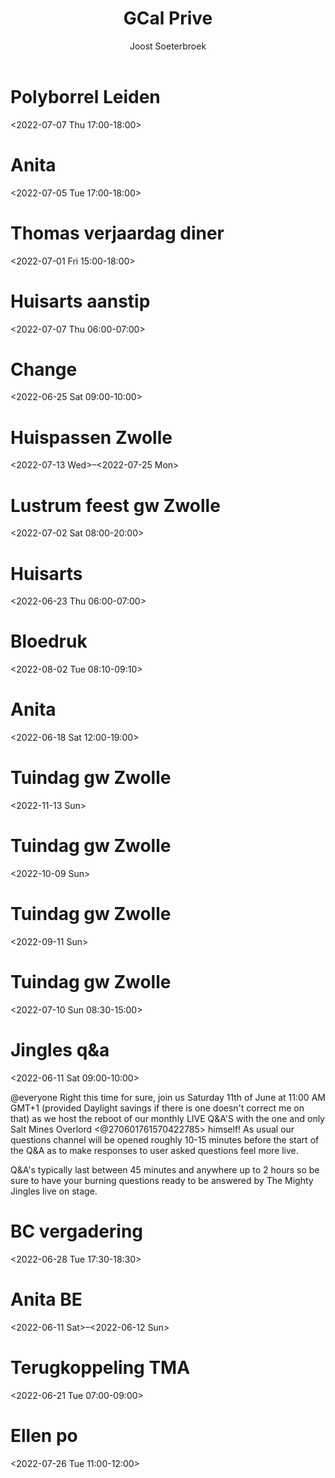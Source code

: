 #+TITLE:       GCal Prive
#+AUTHOR:      Joost Soeterbroek
#+EMAIL:       joost.soeterbroek@gmail.com
#+DESCRIPTION: converted using the ical2org awk script
#+CATEGORY:    GCal Prive
#+STARTUP:     hidestars
#+STARTUP:     overview
#+FILETAGS:    prive

* Polyborrel Leiden
  :PROPERTIES:
  :ID:        vj22agbj183ga344lgdjcq8kqs@google.com
  :STATUS:    CONFIRMED
  :ATTENDING: ATTENDING
  :ATTENDEES: 
  :END:
<2022-07-07 Thu 17:00-18:00>

* Anita
  :PROPERTIES:
  :ID:        29liu53m1b8q0119frb534bfu0@google.com
  :STATUS:    CONFIRMED
  :ATTENDING: ATTENDING
  :ATTENDEES: 
  :END:
<2022-07-05 Tue 17:00-18:00>

* Thomas verjaardag diner
  :PROPERTIES:
  :ID:        rpvid4akqe02nmlin9getpuj8s@google.com
  :STATUS:    CONFIRMED
  :ATTENDING: ATTENDING
  :ATTENDEES: 
  :END:
<2022-07-01 Fri 15:00-18:00>

* Huisarts aanstip
  :PROPERTIES:
  :ID:        dkme9k72ci55qiv1fl93da71os@google.com
  :STATUS:    CONFIRMED
  :ATTENDING: ATTENDING
  :ATTENDEES: 
  :END:
<2022-07-07 Thu 06:00-07:00>

* Change
  :PROPERTIES:
  :ID:        9n3vofe1lbliqhlq783j2jtqoc@google.com
  :STATUS:    CONFIRMED
  :ATTENDING: ATTENDING
  :ATTENDEES: 
  :END:
<2022-06-25 Sat 09:00-10:00>

* Huispassen Zwolle
  :PROPERTIES:
  :ID:        k9n7l01aei2uofref05kdjceo8@google.com
  :STATUS:    CONFIRMED
  :ATTENDING: ATTENDING
  :ATTENDEES: 
  :END:
<2022-07-13 Wed>--<2022-07-25 Mon>

* Lustrum feest gw Zwolle
  :PROPERTIES:
  :ID:        0ramjdjgg56gimj42vpohpikp8@google.com
  :STATUS:    CONFIRMED
  :ATTENDING: ATTENDING
  :ATTENDEES: 
  :END:
<2022-07-02 Sat 08:00-20:00>

* Huisarts
  :PROPERTIES:
  :ID:        urqr836s79vcgi60h9vlenun44@google.com
  :STATUS:    CONFIRMED
  :ATTENDING: ATTENDING
  :ATTENDEES: 
  :END:
<2022-06-23 Thu 06:00-07:00>

* Bloedruk
  :PROPERTIES:
  :ID:        48har6h8p4h8d2lcgtubecjg3k@google.com
  :STATUS:    CONFIRMED
  :ATTENDING: ATTENDING
  :ATTENDEES: 
  :END:
<2022-08-02 Tue 08:10-09:10>

* Anita
  :PROPERTIES:
  :ID:        6s478go21d40glje42pvtgsunu@google.com
  :STATUS:    CONFIRMED
  :ATTENDING: ATTENDING
  :ATTENDEES: 
  :END:
<2022-06-18 Sat 12:00-19:00>

* Tuindag gw Zwolle
  :PROPERTIES:
  :ID:        0dv5gsbbg28l3dvrngb12sjsnc@google.com
  :STATUS:    CONFIRMED
  :ATTENDING: ATTENDING
  :ATTENDEES: 
  :END:
<2022-11-13 Sun>

* Tuindag gw Zwolle
  :PROPERTIES:
  :ID:        592jil7ptdj9k0hmf49gf43425@google.com
  :STATUS:    CONFIRMED
  :ATTENDING: ATTENDING
  :ATTENDEES: 
  :END:
<2022-10-09 Sun>

* Tuindag gw Zwolle
  :PROPERTIES:
  :ID:        52fogd6khtnbvu4r186aae1pfm@google.com
  :STATUS:    CONFIRMED
  :ATTENDING: ATTENDING
  :ATTENDEES: 
  :END:
<2022-09-11 Sun>

* Tuindag gw Zwolle
  :PROPERTIES:
  :ID:        43p88us2qpfor3sgu8pgmm9iot@google.com
  :STATUS:    CONFIRMED
  :ATTENDING: ATTENDING
  :ATTENDEES: 
  :END:
<2022-07-10 Sun 08:30-15:00>

* Jingles q&a
  :PROPERTIES:
  :ID:        vgpipf1gnk6mlbam4hdklclk5g@google.com
  :STATUS:    CONFIRMED
  :ATTENDING: ATTENDING
  :ATTENDEES: 
  :END:
<2022-06-11 Sat 09:00-10:00>

@everyone Right this time for sure, join us Saturday 11th of June at 11:00 AM GMT+1 (provided Daylight savings if there is one doesn't correct me on that) as we host the reboot of our monthly LIVE Q&A'S with the one and only Salt Mines Overlord <@270601761570422785> himself! As usual our questions channel will be opened roughly 10-15 minutes before the start of the Q&A as to make responses to user asked questions feel more live.

Q&A's typically last between 45 minutes and anywhere up to 2 hours so be sure to have your burning questions ready to be answered by The Mighty Jingles live on stage.
* BC vergadering
  :PROPERTIES:
  :ID:        8sjlpu0d1bngs3nf1n5ojf2dfk@google.com
  :STATUS:    CONFIRMED
  :ATTENDING: ATTENDING
  :ATTENDEES: 
  :END:
<2022-06-28 Tue 17:30-18:30>

* Anita BE
  :PROPERTIES:
  :ID:        77vd64k5gt4kvt8mnfjehu9dvg@google.com
  :STATUS:    CONFIRMED
  :ATTENDING: ATTENDING
  :ATTENDEES: 
  :END:
<2022-06-11 Sat>--<2022-06-12 Sun>

* Terugkoppeling TMA
  :PROPERTIES:
  :ID:        41m9s9qkutsh3fr232b0299nvo@google.com
  :STATUS:    CONFIRMED
  :ATTENDING: ATTENDING
  :ATTENDEES: 
  :END:
<2022-06-21 Tue 07:00-09:00>

* Ellen po
  :PROPERTIES:
  :ID:        2perjo39t5gr6k62cc828s7qbk@google.com
  :STATUS:    CONFIRMED
  :ATTENDING: ATTENDING
  :ATTENDEES: 
  :END:
<2022-07-26 Tue 11:00-12:00>

